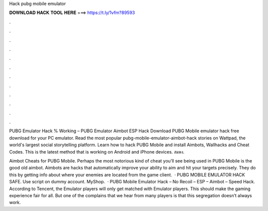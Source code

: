 Hack pubg mobile emulator



𝐃𝐎𝐖𝐍𝐋𝐎𝐀𝐃 𝐇𝐀𝐂𝐊 𝐓𝐎𝐎𝐋 𝐇𝐄𝐑𝐄 ===> https://t.ly/1vfm?89593



.



.



.



.



.



.



.



.



.



.



.



.

PUBG Emulator Hack % Working – PUBG Emulator Aimbot ESP Hack Download PUBG Mobile emulator hack free download for your PC emulator. Read the most popular pubg-mobile-emulator-aimbot-hack stories on Wattpad, the world's largest social storytelling platform. Learn how to hack PUBG Mobile and install Aimbots, Wallhacks and Cheat Codes. This is the latest method that is working on Android and iPhone devices. สมพง.

Aimbot Cheats for PUBG Mobile. Perhaps the most notorious kind of cheat you’ll see being used in PUBG Mobile is the good old aimbot. Aimbots are hacks that automatically improve your ability to aim and hit your targets precisely. They do this by getting info about where your enemies are located from the game client.  · PUBG MOBILE EMULATOR HACK SAFE. Use script on dummy account. MyShop.  · PUBG Mobile Emulator Hack – No Recoil – ESP – Aimbot – Speed Hack. According to Tencent, the Emulator players will only get matched with Emulator players. This should make the gaming experience fair for all. But one of the complains that we hear from many players is that this segregation doesn’t always work.
